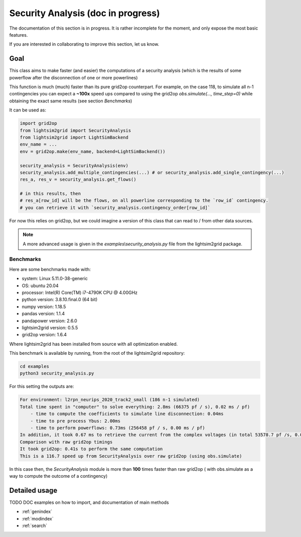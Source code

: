 Security Analysis (doc in progress)
=======================================

The documentation of this section is in progress. It is rather incomplete for the moment, and only expose the most
basic features.

If you are interested in collaborating to improve this section, let us know.

Goal
##############################

This class aims to make faster (and easier) the computations of a security analysis (which is the results of some 
powerflow after the disconnection of one or more powerlines)

This function is much (much) faster than its pure grid2op counterpart. For example,
on the case 118, to simulate all n-1 contingencies you can expect a **~100x** speed ups 
compared to using the grid2op `obs.simulate(..., time_step=0)` while obtaining the
exact same results (see section `Benchmarks`)

It can be used as:

.. code-block:: python

    import grid2op
    from lightsim2grid import SecurityAnalysis
    from lightsim2grid import LightSimBackend
    env_name = ...
    env = grid2op.make(env_name, backend=LightSimBackend())

    security_analysis = SecurityAnalysis(env)
    security_analysis.add_multiple_contingencies(...) # or security_analysis.add_single_contingency(...)
    res_a, res_v = security_analysis.get_flows()

    # in this results, then
    # res_a[row_id] will be the flows, on all powerline corresponding to the `row_id` contingency.
    # you can retrieve it with `security_analysis.contingency_order[row_id]`

For now this relies on grid2op, but we could imagine a version of this class that can read
to / from other data sources.

.. note:: 
    
    A more advanced usage is given in the `examples\\security_analysis.py` 
    file from the lightsim2grid package.

Benchmarks
************

Here are some benchmarks made with:

- system: Linux 5.11.0-38-generic
- OS: ubuntu 20.04
- processor: Intel(R) Core(TM) i7-4790K CPU @ 4.00GHz
- python version: 3.8.10.final.0 (64 bit)
- numpy version: 1.18.5
- pandas version: 1.1.4
- pandapower version: 2.6.0
- lightsim2grid version: 0.5.5
- grid2op version: 1.6.4

Where lightsim2grid has been installed from source with all optimization enabled.

This benchmark is available by running, from the root of the lightsim2grid repository:

.. code-block:: bash

    cd examples
    python3 security_analysis.py


For this setting the outputs are:

.. code-block:: bash

    For environment: l2rpn_neurips_2020_track2_small (186 n-1 simulated)
    Total time spent in "computer" to solve everything: 2.8ms (66375 pf / s), 0.02 ms / pf)
        - time to compute the coefficients to simulate line disconnection: 0.04ms
        - time to pre process Ybus: 2.00ms
        - time to perform powerflows: 0.73ms (256458 pf / s, 0.00 ms / pf)
    In addition, it took 0.67 ms to retrieve the current from the complex voltages (in total 53578.7 pf /s, 0.02 ms / pf)
    Comparison with raw grid2op timings
    It took grid2op: 0.41s to perform the same computation
    This is a 116.7 speed up from SecurityAnalysis over raw grid2op (using obs.simulate)


In this case then, the `SecurityAnalysis` module is more than **100** times faster than raw grid2op (
with obs.simulate as a way to compute the outcome of a contingency)


Detailed usage
###############
TODO DOC examples on how to import, and documentation of main methods


* :ref:`genindex`
* :ref:`modindex`
* :ref:`search`